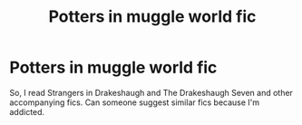 #+TITLE: Potters in muggle world fic

* Potters in muggle world fic
:PROPERTIES:
:Author: Sanskar3030
:Score: 7
:DateUnix: 1577619267.0
:DateShort: 2019-Dec-29
:FlairText: Request
:END:
So, I read Strangers in Drakeshaugh and The Drakeshaugh Seven and other accompanying fics. Can someone suggest similar fics because I'm addicted.

